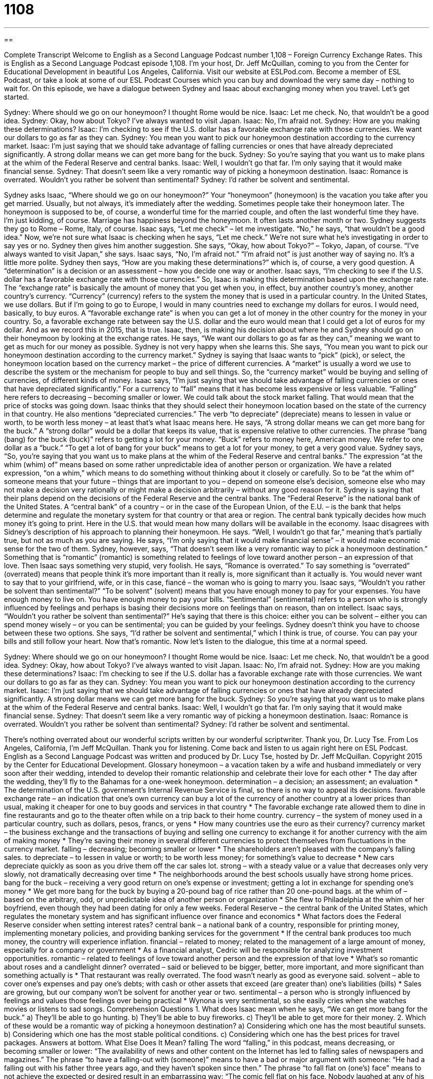 = 1108
:toc: left
:toclevels: 3
:sectnums:
:stylesheet: ../../../myAdocCss.css

'''

== 

Complete Transcript
Welcome to English as a Second Language Podcast number 1,108 – Foreign Currency Exchange Rates.
This is English as a Second Language Podcast episode 1,108. I’m your host, Dr. Jeff McQuillan, coming to you from the Center for Educational Development in beautiful Los Angeles, California.
Visit our website at ESLPod.com. Become a member of ESL Podcast, or take a look at some of our ESL Podcast Courses which you can buy and download the very same day – nothing to wait for.
On this episode, we have a dialogue between Sydney and Isaac about exchanging money when you travel. Let’s get started.
[start of dialogue]
Sydney: Where should we go on our honeymoon? I thought Rome would be nice.
Isaac: Let me check. No, that wouldn’t be a good idea.
Sydney: Okay, how about Tokyo? I’ve always wanted to visit Japan.
Isaac: No, I’m afraid not.
Sydney: How are you making these determinations?
Isaac: I’m checking to see if the U.S. dollar has a favorable exchange rate with those currencies. We want our dollars to go as far as they can.
Sydney: You mean you want to pick our honeymoon destination according to the currency market.
Isaac: I’m just saying that we should take advantage of falling currencies or ones that have already depreciated significantly. A strong dollar means we can get more bang for the buck.
Sydney: So you’re saying that you want us to make plans at the whim of the Federal Reserve and central banks.
Isaac: Well, I wouldn’t go that far. I’m only saying that it would make financial sense.
Sydney: That doesn’t seem like a very romantic way of picking a honeymoon destination.
Isaac: Romance is overrated. Wouldn’t you rather be solvent than sentimental?
Sydney: I’d rather be solvent and sentimental.
[end of dialogue]
Sydney asks Isaac, “Where should we go on our honeymoon?” Your “honeymoon” (honeymoon) is the vacation you take after you get married. Usually, but not always, it’s immediately after the wedding. Sometimes people take their honeymoon later. The honeymoon is supposed to be, of course, a wonderful time for the married couple, and often the last wonderful time they have. I’m just kidding, of course. Marriage has happiness beyond the honeymoon. It often lasts another month or two.
Sydney suggests they go to Rome – Rome, Italy, of course. Isaac says, “Let me check” – let me investigate. “No,” he says, “that wouldn’t be a good idea.” Now, we’re not sure what Isaac is checking when he says, “Let me check.” We’re not sure what he’s investigating in order to say yes or no. Sydney then gives him another suggestion. She says, “Okay, how about Tokyo?” – Tokyo, Japan, of course. “I’ve always wanted to visit Japan,” she says. Isaac says, “No, I’m afraid not.” “I’m afraid not” is just another way of saying no. It’s a little more polite.
Sydney then says, “How are you making these determinations?” which is, of course, a very good question. A “determination” is a decision or an assessment – how you decide one way or another. Isaac says, “I’m checking to see if the U.S. dollar has a favorable exchange rate with those currencies.” So, Isaac is making this determination based upon the exchange rate. The “exchange rate” is basically the amount of money that you get when you, in effect, buy another country’s money, another country’s currency.
“Currency” (currency) refers to the system the money that is used in a particular country. In the United States, we use dollars. But if I’m going to go to Europe, I would in many countries need to exchange my dollars for euros. I would need, basically, to buy euros. A “favorable exchange rate” is when you can get a lot of money in the other country for the money in your country. So, a favorable exchange rate between say the U.S. dollar and the euro would mean that I could get a lot of euros for my dollar. And as we record this in 2015, that is true.
Isaac, then, is making his decision about where he and Sydney should go on their honeymoon by looking at the exchange rates. He says, “We want our dollars to go as far as they can,” meaning we want to get as much for our money as possible. Sydney is not very happy when she learns this. She says, “You mean you want to pick our honeymoon destination according to the currency market.”
Sydney is saying that Isaac wants to “pick” (pick), or select, the honeymoon location based on the currency market – the price of different currencies. A “market” is usually a word we use to describe the system or the mechanism for people to buy and sell things. So, the “currency market” would be buying and selling of currencies, of different kinds of money. Isaac says, “I’m just saying that we should take advantage of falling currencies or ones that have depreciated significantly.”
For a currency to “fall” means that it has become less expensive or less valuable. “Falling” here refers to decreasing – becoming smaller or lower. We could talk about the stock market falling. That would mean that the price of stocks was going down. Isaac thinks that they should select their honeymoon location based on the state of the currency in that country. He also mentions “depreciated currencies.” The verb “to depreciate” (depreciate) means to lessen in value or worth, to be worth less money – at least that’s what Isaac means here.
He says, “A strong dollar means we can get more bang for the buck.” A “strong dollar” would be a dollar that keeps its value, that is expensive relative to other currencies. The phrase “bang (bang) for the buck (buck)” refers to getting a lot for your money. “Buck” refers to money here, American money. We refer to one dollar as a “buck.” “To get a lot of bang for your buck” means to get a lot for your money, to get a very good value. Sydney says, “So, you’re saying that you want us to make plans at the whim of the Federal Reserve and central banks.”
The expression “at the whim (whim) of” means based on some rather unpredictable idea of another person or organization. We have a related expression, “on a whim,” which means to do something without thinking about it closely or carefully. So to be “at the whim of” someone means that your future – things that are important to you – depend on someone else’s decision, someone else who may not make a decision very rationally or might make a decision arbitrarily – without any good reason for it.
Sydney is saying that their plans depend on the decisions of the Federal Reserve and the central banks. The “Federal Reserve” is the national bank of the United States. A “central bank” of a country – or in the case of the European Union, of the E.U. – is the bank that helps determine and regulate the monetary system for that country or that area or region. The central bank typically decides how much money it’s going to print. Here in the U.S. that would mean how many dollars will be available in the economy.
Isaac disagrees with Sidney’s description of his approach to planning their honeymoon. He says. “Well, I wouldn’t go that far,” meaning that’s partially true, but not as much as you are saying. He says, “I’m only saying that it would make financial sense” – it would make economic sense for the two of them. Sydney, however, says, “That doesn’t seem like a very romantic way to pick a honeymoon destination.” Something that is “romantic” (romantic) is something related to feelings of love toward another person – an expression of that love.
Then Isaac says something very stupid, very foolish. He says, “Romance is overrated.” To say something is “overrated” (overrated) means that people think it’s more important than it really is, more significant than it actually is. You would never want to say that to your girlfriend, wife, or in this case, fiancé – the woman who is going to marry you. Isaac says, “Wouldn’t you rather be solvent than sentimental?”
“To be solvent” (solvent) means that you have enough money to pay for your expenses. You have enough money to live on. You have enough money to pay your bills. “Sentimental” (sentimental) refers to a person who is strongly influenced by feelings and perhaps is basing their decisions more on feelings than on reason, than on intellect. Isaac says, “Wouldn’t you rather be solvent than sentimental?”
He’s saying that there is this choice: either you can be solvent – either you can spend money wisely – or you can be sentimental; you can be guided by your feelings. Sydney doesn’t think you have to choose between these two options. She says, “I’d rather be solvent and sentimental,” which I think is true, of course. You can pay your bills and still follow your heart. Now that’s romantic.
Now let’s listen to the dialogue, this time at a normal speed.
[start of dialogue]
Sydney: Where should we go on our honeymoon? I thought Rome would be nice.
Isaac: Let me check. No, that wouldn’t be a good idea.
Sydney: Okay, how about Tokyo? I’ve always wanted to visit Japan.
Isaac: No, I’m afraid not.
Sydney: How are you making these determinations?
Isaac: I’m checking to see if the U.S. dollar has a favorable exchange rate with those currencies. We want our dollars to go as far as they can.
Sydney: You mean you want to pick our honeymoon destination according to the currency market.
Isaac: I’m just saying that we should take advantage of falling currencies or ones that have already depreciated significantly. A strong dollar means we can get more bang for the buck.
Sydney: So you’re saying that you want us to make plans at the whim of the Federal Reserve and central banks.
Isaac: Well, I wouldn’t go that far. I’m only saying that it would make financial sense.
Sydney: That doesn’t seem like a very romantic way of picking a honeymoon destination.
Isaac: Romance is overrated. Wouldn’t you rather be solvent than sentimental?
Sydney: I’d rather be solvent and sentimental.
[end of dialogue]
There’s nothing overrated about our wonderful scripts written by our wonderful
scriptwriter. Thank you, Dr. Lucy Tse.
From Los Angeles, California, I’m Jeff McQuillan. Thank you for listening. Come back and listen to us again right here on ESL Podcast.
English as a Second Language Podcast was written and produced by Dr. Lucy Tse, hosted by Dr. Jeff McQuillan. Copyright 2015 by the Center for Educational Development.
Glossary
honeymoon – a vacation taken by a wife and husband immediately or very soon after their wedding, intended to develop their romantic relationship and celebrate their love for each other
* The day after the wedding, they’ll fly to the Bahamas for a one-week honeymoon.
determination – a decision; an assessment; an evaluation
* The determination of the U.S. government’s Internal Revenue Service is final, so there is no way to appeal its decisions.
favorable exchange rate – an indication that one’s own currency can buy a lot of the currency of another country at a lower prices than usual, making it cheaper for one to buy goods and services in that country
* The favorable exchange rate allowed them to dine in fine restaurants and go to the theater often while on a trip back to their home country.
currency – the system of money used in a particular country, such as dollars, pesos, francs, or yens
* How many countries use the euro as their currency?
currency market – the business exchange and the transactions of buying and selling one currency to exchange it for another currency with the aim of making money
* They’re saving their money in several different currencies to protect themselves from fluctuations in the currency market.
falling – decreasing; becoming smaller or lower
* The shareholders aren’t pleased with the company’s falling sales.
to depreciate – to lessen in value or worth; to be worth less money; for something’s value to decrease
* New cars depreciate quickly as soon as you drive them off the car sales lot.
strong – with a steady value or a value that decreases only very slowly, not dramatically decreasing over time
* The neighborhoods around the best schools usually have strong home prices.
bang for the buck – receiving a very good return on one’s expense or investment; getting a lot in exchange for spending one’s money
* We get more bang for the buck by buying a 20-pound bag of rice rather than 20 one-pound bags.
at the whim of – based on the arbitrary, odd, or unpredictable idea of another person or organization
* She flew to Philadelphia at the whim of her boyfriend, even though they had been dating for only a few weeks.
Federal Reserve – the central bank of the United States, which regulates the monetary system and has significant influence over finance and economics
* What factors does the Federal Reserve consider when setting interest rates?
central bank – a national bank of a country, responsible for printing money, implementing monetary policies, and providing banking services for the government
* If the central bank produces too much money, the country will experience inflation.
financial – related to money; related to the management of a large amount of money, especially for a company or government
* As a financial analyst, Cedric will be responsible for analyzing investment opportunities.
romantic – related to feelings of love toward another person and the expression of that love
* What’s so romantic about roses and a candlelight dinner?
overrated – said or believed to be bigger, better, more important, and more significant than something actually is
* That restaurant was really overrated. The food wasn’t nearly as good as everyone said.
solvent – able to cover one’s expenses and pay one’s debts; with cash or other assets that exceed (are greater than) one’s liabilities (bills)
* Sales are growing, but our company won’t be solvent for another year or two.
sentimental – a person who is strongly influenced by feelings and values those feelings over being practical
* Wynona is very sentimental, so she easily cries when she watches movies or listens to sad songs.
Comprehension Questions
1. What does Isaac mean when he says, “We can get more bang for the buck.”
a) They’ll be able to go hunting.
b) They’ll be able to buy fireworks.
c) They’ll be able to get more for their money.
2. Which of these would be a romantic way of picking a honeymoon destination?
a) Considering which one has the most beautiful sunsets.
b) Considering which one has the most stable political conditions.
c) Considering which one has the best prices for travel packages.
Answers at bottom.
What Else Does It Mean?
falling
The word “falling,” in this podcast, means decreasing, or becoming smaller or lower: “The availability of news and other content on the Internet has led to falling sales of newspapers and magazines.” The phrase “to have a falling-out with (someone)” means to have a bad or major argument with someone: “He had a falling out with his father three years ago, and they haven’t spoken since then.” The phrase “to fall flat on (one’s) face” means to not achieve the expected or desired result in an embarrassing way: “The comic fell flat on his face. Nobody laughed at any of his jokes.” Finally, the phrase “to be falling to pieces/bits” means to be falling apart and to be in very bad condition: “That old house is falling to pieces.”
strong
In this podcast, the word “strong” means with a steady value or a value that decreases only very slowly, not dramatically decreasing over time: “When oil prices are strong, gasoline is more expensive.” The phrase “to be in a strong position” means to have some advantage in a negotiation and be likely to win: “The buyers knew that the sellers were desperate to move, so they were in a strong position when they made an offer on the house.” A person’s “strong point” is his or her greatest strength: “Tina doesn’t have much experience as the other job applicants, but her good communication skills are a strong point.” Finally, the phrase “to be going strong” means to continue to be successful even after someone or something is old and has been doing something for a long time: “The company just turn 135 years old, and it’s still going strong.”
Culture Note
The FDIC
The “Federal Deposit Insurance Corporation” (“FDIC”) is a U.S. government “corporation” (business) that “insures” (provides financial protection for) individuals’ “deposits” (the amount of money that one has put into an account) in bank accounts. Banks that are members of the FDIC can say that their customers’ accounts are insured for up to $250,000. “In other words” (to explain things in another way), an individual can “rest assured” (not worry), knowing that he or she will always have access to his or her deposits of up to $250,000—even if the bank “goes under” (goes out of business and closes)—because the FDIC will “repay” (pay back) any lost money.
Banks that are members of the FDIC have signs with the following words:
Deposits are “backed” (insured) by the full “faith and credit” (a phrase describing a government’s full commitment to doing something) of the United States Government.
In addition to insuring deposits, the FDIC also works closely with its member banks. The FDIC “examines” (inspects) banks to make sure they are following all the rules and managing money in “prudent” (responsible, conservative, and safe) ways while considering “consumer protection” (efforts to give customers reassurance, power, and safety when interacting with large businesses).
The FDIC was created by the Banking Act of 1933. It operates on funds or money received from member banks and from the “proceeds” (money received) from its investments, but it does not receive any money from the U.S. government. “To date” (so far), it has always “met its obligations” (been able to “cover” (pay for) deposits) when banks have “failed” (gone out of business).
Comprehension Answers
1 - c
2 - a